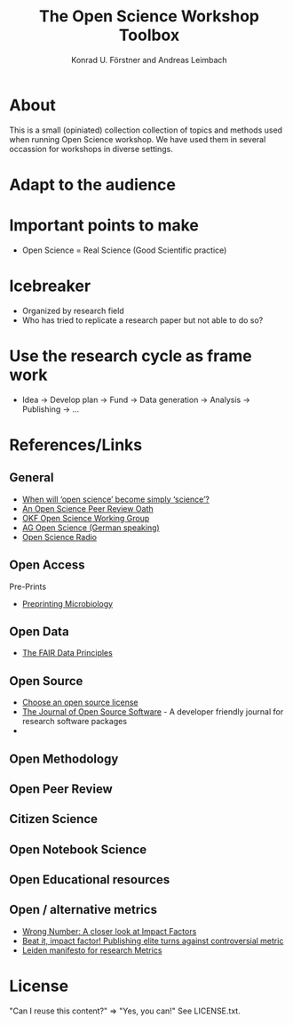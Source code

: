 #+TITLE: The Open Science Workshop Toolbox
#+AUTHOR: Konrad U. Förstner and Andreas Leimbach

* About 

This is a small (opiniated)  collection collection of topics and
methods used when running Open Science workshop. We have used them in
several occassion for workshops in diverse settings.

* Adapt to the audience

* Important points to make

- Open Science = Real Science (Good Scientific practice)

* Icebreaker

- Organized by research field 
- Who has tried to replicate a research paper but not able to do so?

* Use the research cycle as frame work



- Idea -> Develop plan -> Fund -> Data generation -> Analysis -> Publishing -> ...

* References/Links

** General

- [[https://genomebiology.biomedcentral.com/articles/10.1186/s13059-015-0669-2][When will ‘open science’ become simply ‘science’?]]
- [[https://f1000research.com/articles/3-271/v2][An Open Science Peer Review Oath]]
- [[http://science.okfn.org/][OKF Open Science Working Group]]
- [[https://www.ag-openscience.de/][AG Open Science (German speaking)]]
- [[http://www.openscienceradio.de/][Open Science Radio]]

** Open Access

**** Pre-Prints

- [[http://mbio.asm.org/content/8/3/e00438-17.full][Preprinting Microbiology]]

** Open Data
- [[https://www.force11.org/group/fairgroup/fairprinciples][The FAIR Data Principles]]

** Open Source

- [[https://choosealicense.com/][Choose an open source license]]
- [[http://joss.theoj.org/][The Journal of Open Source Software]] - A developer friendly journal
  for research software packages
- 

** Open Methodology
** Open Peer Review
** Citizen Science
** Open Notebook Science
** Open Educational resources
** Open / alternative metrics
- [[https://quantixed.wordpress.com/2015/05/05/wrong-number-a-closer-look-at-impact-factors/][Wrong Number: A closer look at Impact Factors]]
- [[https://www.nature.com/news/beat-it-impact-factor-publishing-elite-turns-against-controversial-metric-1.20224][Beat it, impact factor! Publishing elite turns against controversial metric]]
- [[http://www.leidenmanifesto.org/][Leiden manifesto for research Metrics]]


* License

"Can I reuse this content?" => "Yes, you can!" See LICENSE.txt.

